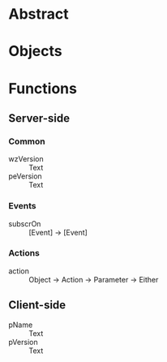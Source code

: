 * Abstract
* Objects
* Functions
** Server-side
*** Common
    - wzVersion :: Text
    - peVersion :: Text
*** Events
    - subscrOn :: [Event] -> [Event]
*** Actions
    - action :: Object -> Action -> Parameter -> Either
** Client-side
   - pName :: Text
   - pVersion :: Text
